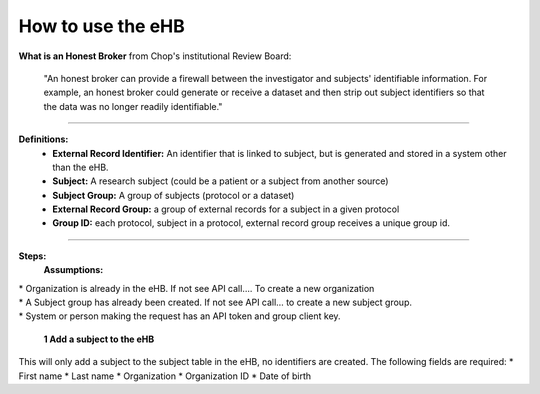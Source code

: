 **How to use the eHB**
------------------------------------------------------------------------------------------------------------------------------------------------------------------------------------------------------------------------------------------------------------------------
**What is an Honest Broker**
from Chop's institutional Review Board:


    "An honest broker can provide a firewall between the investigator and subjects' identifiable information. For example, an honest broker could generate or receive a dataset and then strip out subject identifiers so that the data was no longer readily identifiable."

------------------------------------------------------------------------------------------------------------------------------------------------------------------------------------------------------------------------------------------------------------------------

**Definitions:**
    - **External Record Identifier:** An identifier that is linked to  subject, but is generated and stored in a system other than the eHB.
    - **Subject:** A research subject (could be a patient or a subject from another source)
    - **Subject Group:** A group of subjects (protocol or a dataset)
    - **External Record Group:** a group of external records for a subject in a given protocol
    - **Group ID:** each protocol, subject in a protocol, external record group receives a unique group id.

------------------------------------------------------------------------------------------------------------------------------------------------------------------------------------------------------------------------------------------------------------------------

**Steps:**
    **Assumptions:**
|    * Organization is already in the eHB. If not see API call…. To create a new organization
|    * A Subject group has already been created. If not see API call… to create a new subject group.
|    * System or person making the request has an API token and group client key.

    **1 Add a subject to the eHB**
|    This will only add a subject to the subject table in the eHB, no identifiers are created. The following fields are required:
      * First name
      * Last name
      * Organization
      * Organization ID
      * Date of birth
